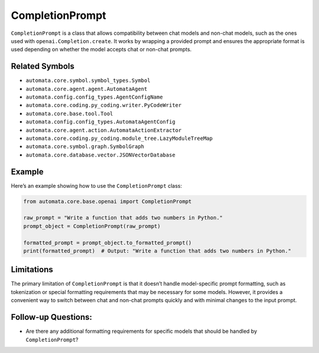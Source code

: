CompletionPrompt
================

``CompletionPrompt`` is a class that allows compatibility between chat
models and non-chat models, such as the ones used with
``openai.Completion.create``. It works by wrapping a provided prompt and
ensures the appropriate format is used depending on whether the model
accepts chat or non-chat prompts.

Related Symbols
---------------

-  ``automata.core.symbol.symbol_types.Symbol``
-  ``automata.core.agent.agent.AutomataAgent``
-  ``automata.config.config_types.AgentConfigName``
-  ``automata.core.coding.py_coding.writer.PyCodeWriter``
-  ``automata.core.base.tool.Tool``
-  ``automata.config.config_types.AutomataAgentConfig``
-  ``automata.core.agent.action.AutomataActionExtractor``
-  ``automata.core.coding.py_coding.module_tree.LazyModuleTreeMap``
-  ``automata.core.symbol.graph.SymbolGraph``
-  ``automata.core.database.vector.JSONVectorDatabase``

Example
-------

Here’s an example showing how to use the ``CompletionPrompt`` class:

.. code:: python

   from automata.core.base.openai import CompletionPrompt

   raw_prompt = "Write a function that adds two numbers in Python."
   prompt_object = CompletionPrompt(raw_prompt)

   formatted_prompt = prompt_object.to_formatted_prompt()
   print(formatted_prompt)  # Output: "Write a function that adds two numbers in Python."

Limitations
-----------

The primary limitation of ``CompletionPrompt`` is that it doesn’t handle
model-specific prompt formatting, such as tokenization or special
formatting requirements that may be necessary for some models. However,
it provides a convenient way to switch between chat and non-chat prompts
quickly and with minimal changes to the input prompt.

Follow-up Questions:
--------------------

-  Are there any additional formatting requirements for specific models
   that should be handled by ``CompletionPrompt``?

